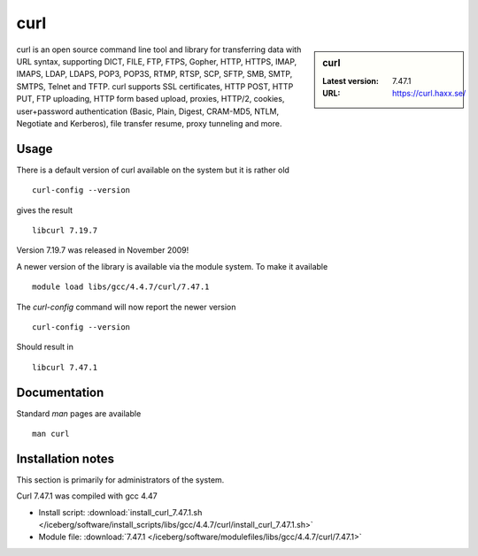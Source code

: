 .. _curl:

curl
====

.. sidebar:: curl

   :Latest version: 7.47.1
   :URL: https://curl.haxx.se/

curl is an open source command line tool and library for transferring data with URL syntax, supporting DICT, FILE, FTP, FTPS, Gopher, HTTP, HTTPS, IMAP, IMAPS, LDAP, LDAPS, POP3, POP3S, RTMP, RTSP, SCP, SFTP, SMB, SMTP, SMTPS, Telnet and TFTP. curl supports SSL certificates, HTTP POST, HTTP PUT, FTP uploading, HTTP form based upload, proxies, HTTP/2, cookies, user+password authentication (Basic, Plain, Digest, CRAM-MD5, NTLM, Negotiate and Kerberos), file transfer resume, proxy tunneling and more.

Usage
-----
There is a default version of curl available on the system but it is rather old ::

    curl-config --version

gives the result ::

    libcurl 7.19.7

Version 7.19.7 was released in November 2009!

A newer version of the library is available via the module system. To make it available ::

    module load libs/gcc/4.4.7/curl/7.47.1

The `curl-config` command will now report the newer version ::

    curl-config --version

Should result in ::

    libcurl 7.47.1

Documentation
-------------
Standard `man` pages are available ::

    man curl

Installation notes
------------------
This section is primarily for administrators of the system.

Curl 7.47.1 was compiled with gcc 4.47

* Install script: :download:`install_curl_7.47.1.sh </iceberg/software/install_scripts/libs/gcc/4.4.7/curl/install_curl_7.47.1.sh>`
* Module file: :download:`7.47.1 </iceberg/software/modulefiles/libs/gcc/4.4.7/curl/7.47.1>`
